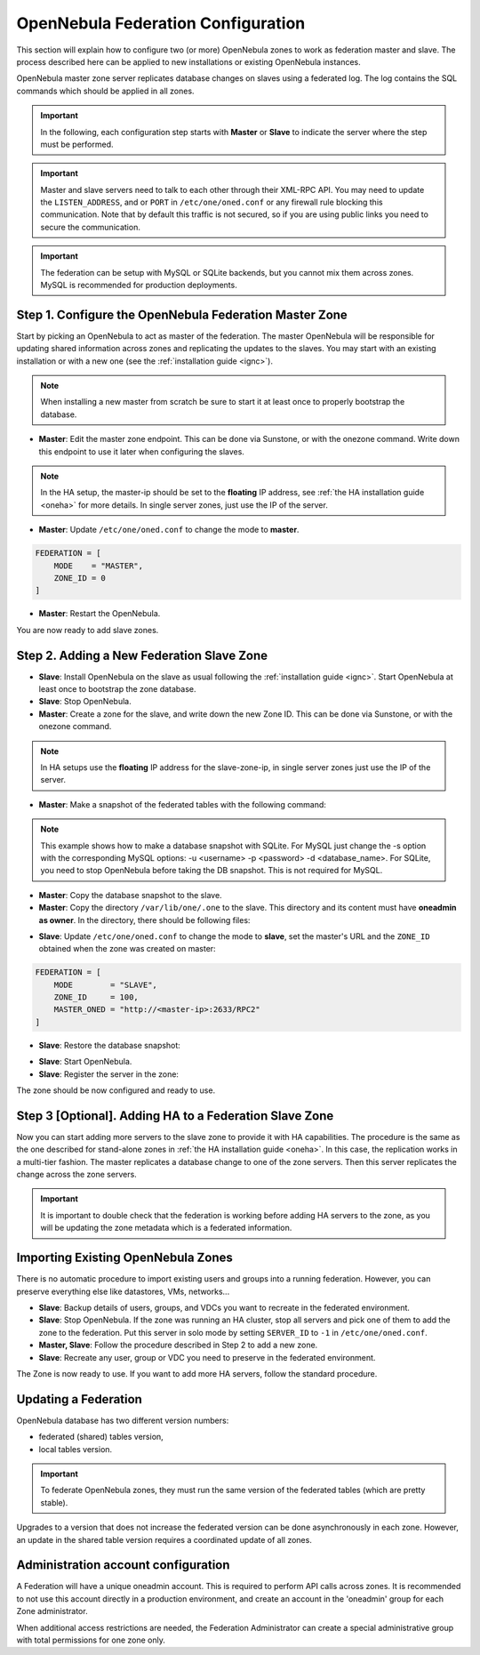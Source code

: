 .. _federationconfig:

================================================================================
OpenNebula Federation Configuration
================================================================================

This section will explain how to configure two (or more) OpenNebula zones to work as federation master and slave. The process described here can be applied to new installations or existing OpenNebula instances.

OpenNebula master zone server replicates database changes on slaves using a federated log. The log contains the SQL commands which should be applied in all zones.

.. important:: In the following, each configuration step starts with **Master** or **Slave** to indicate the server where the step must be performed.

.. important:: Master and slave servers need to talk to each other through their XML-RPC API. You may need to update the ``LISTEN_ADDRESS``, and or ``PORT`` in ``/etc/one/oned.conf`` or any firewall rule blocking this communication. Note that by default this traffic is not secured, so if you are using public links you need to secure the communication.

.. important:: The federation can be setup with MySQL or SQLite backends, but you cannot mix them across zones. MySQL is recommended for production deployments.

Step 1. Configure the OpenNebula Federation Master Zone
================================================================================

Start by picking an OpenNebula to act as master of the federation. The master OpenNebula will be responsible for updating shared information across zones and replicating the updates to the slaves. You may start with an existing installation or with a new one (see the :ref:`installation guide <ignc>`).

.. note:: When installing a new master from scratch be sure to start it at least once to properly bootstrap the database.

- **Master**: Edit the master zone endpoint. This can be done via Sunstone, or with the onezone command. Write down this endpoint to use it later when configuring the slaves.

.. prompt:: bash $ auto

    $ onezone update 0
    ENDPOINT = http://<master-ip>:2633/RPC2

.. note:: In the HA setup, the master-ip should be set to the **floating** IP address, see :ref:`the HA installation guide <oneha>` for more details. In single server zones, just use the IP of the server.

- **Master**: Update ``/etc/one/oned.conf`` to change the mode to **master**.

.. code-block:: bash

    FEDERATION = [
        MODE    = "MASTER",
        ZONE_ID = 0
    ]

- **Master**: Restart the OpenNebula.

You are now ready to add slave zones.

Step 2. Adding a New Federation Slave Zone
================================================================================

- **Slave**: Install OpenNebula on the slave as usual following the :ref:`installation guide <ignc>`. Start OpenNebula at least once to bootstrap the zone database.

- **Slave**: Stop OpenNebula.

- **Master**: Create a zone for the slave, and write down the new Zone ID. This can be done via Sunstone, or with the onezone command.

.. prompt:: bash $ auto

    $ vim /tmp/zone.tmpl
    NAME     = slave-name
    ENDPOINT = http://<slave-zone-ip>:2633/RPC2

    $ onezone create /tmp/zone.tmpl
    ID: 100

    $ onezone list
       ID NAME
        0 OpenNebula
      100 slave-name

.. note:: In HA setups use the **floating** IP address for the slave-zone-ip, in single server zones just use the IP of the server.

- **Master**: Make a snapshot of the federated tables with the following command:

.. prompt:: bash $ auto

    $  onedb backup --federated -s one.db
    Sqlite database backup of federated tables stored in /var/lib/one/one.db_federated_2017-6-15_8:52:51.bck
    Use 'onedb restore' to restore the DB.

.. note:: This example shows how to make a database snapshot with SQLite. For MySQL just change the -s option with the corresponding MySQL options: -u <username> -p <password> -d <database_name>. For SQLite, you need to stop OpenNebula before taking the DB snapshot. This is not required for MySQL.

- **Master**: Copy the database snapshot to the slave.

- **Master**: Copy the directory ``/var/lib/one/.one`` to the slave. This directory and its content must have **oneadmin as owner**. In the directory, there should be following files:

.. prompt:: bash $ auto

    $ ls -1 /var/lib/one/.one
    ec2_auth
    one_auth
    oneflow_auth
    onegate_auth
    sunstone_auth

- **Slave**: Update ``/etc/one/oned.conf`` to change the mode to **slave**, set the master's URL and the ``ZONE_ID`` obtained when the zone was created on master:

.. code-block:: bash

    FEDERATION = [
        MODE        = "SLAVE",
        ZONE_ID     = 100,
        MASTER_ONED = "http://<master-ip>:2633/RPC2"
    ]

- **Slave**: Restore the database snapshot:

.. prompt:: bash $ auto

    $ onedb restore --federated -s /var/lib/one/one.db /var/lib/one/one.db_federated_2017-6-14_16:0:36.bck
    Sqlite database backup restored in one.db

- **Slave**: Start OpenNebula.

- **Slave**: Register the server in the zone:

.. prompt:: bash $ auto

    $ onezone server-add 100 --name one_slave --rpc http://<server_ip>:2633/RPC2

The zone should be now configured and ready to use.

Step 3 [Optional]. Adding HA to a Federation Slave Zone
================================================================================

Now you can start adding more servers to the slave zone to provide it with HA capabilities. The procedure is the same as the one described for stand-alone zones in :ref:`the HA installation guide <oneha>`. In this case, the replication works in a multi-tier fashion. The master replicates a database change to one of the zone servers. Then this server replicates the change across the zone servers.

.. important:: It is important to double check that the federation is working before adding HA servers to the zone, as you will be updating the zone metadata which is a federated information.

Importing Existing OpenNebula Zones
================================================================================

There is no automatic procedure to import existing users and groups into a running federation. However, you can preserve everything else like datastores, VMs, networks...

- **Slave**: Backup details of users, groups, and VDCs you want to recreate in the federated environment.

- **Slave**: Stop OpenNebula. If the zone was running an HA cluster, stop all servers and pick one of them to add the zone to the federation. Put this server in solo mode by setting ``SERVER_ID`` to ``-1`` in ``/etc/one/oned.conf``.

- **Master, Slave**: Follow the procedure described in Step 2 to add a new zone.

- **Slave**: Recreate any user, group or VDC you need to preserve in the federated environment.

The Zone is now ready to use. If you want to add more HA servers, follow the standard procedure.

Updating a Federation
================================================================================

OpenNebula database has two different version numbers:

- federated (shared) tables version,
- local tables version.

.. important:: To federate OpenNebula zones, they must run the same version of the federated tables (which are pretty stable).

Upgrades to a version that does not increase the federated version can be done asynchronously in each zone. However, an update in the shared table version requires a coordinated update of all zones.


Administration account configuration
================================================================================

A Federation will have a unique oneadmin account. This is required to perform API calls across zones. It is recommended to not use this account directly in a production environment, and create an account in the 'oneadmin' group for each Zone administrator.

When additional access restrictions are needed, the Federation Administrator can create a special administrative group with total permissions for one zone only.

